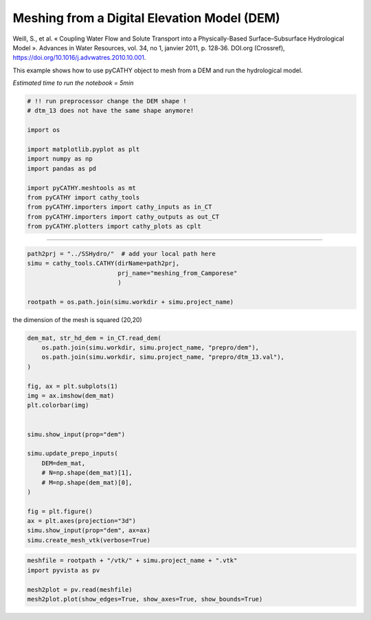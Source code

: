 
.. DO NOT EDIT.
.. THIS FILE WAS AUTOMATICALLY GENERATED BY SPHINX-GALLERY.
.. TO MAKE CHANGES, EDIT THE SOURCE PYTHON FILE:
.. "content/SSHydro/plot_3_meshing_from_Camporese.py"
.. LINE NUMBERS ARE GIVEN BELOW.

.. only:: html

    .. note::
        :class: sphx-glr-download-link-note

        :ref:`Go to the end <sphx_glr_download_content_SSHydro_plot_3_meshing_from_Camporese.py>`
        to download the full example code.

.. rst-class:: sphx-glr-example-title

.. _sphx_glr_content_SSHydro_plot_3_meshing_from_Camporese.py:


Meshing from a Digital Elevation Model (DEM)
============================================

Weill, S., et al. « Coupling Water Flow and Solute Transport into a Physically-Based Surface–Subsurface Hydrological Model ». 
Advances in Water Resources, vol. 34, no 1, janvier 2011, p. 128‑36. DOI.org (Crossref), 
https://doi.org/10.1016/j.advwatres.2010.10.001.

This example shows how to use pyCATHY object to mesh from a DEM and run the hydrological model.

*Estimated time to run the notebook = 5min*

.. GENERATED FROM PYTHON SOURCE LINES 16-33

.. code-block:: Python



    # !! run preprocessor change the DEM shape !
    # dtm_13 does not have the same shape anymore!

    import os

    import matplotlib.pyplot as plt
    import numpy as np
    import pandas as pd

    import pyCATHY.meshtools as mt
    from pyCATHY import cathy_tools
    from pyCATHY.importers import cathy_inputs as in_CT
    from pyCATHY.importers import cathy_outputs as out_CT
    from pyCATHY.plotters import cathy_plots as cplt








.. GENERATED FROM PYTHON SOURCE LINES 34-35

------------------------

.. GENERATED FROM PYTHON SOURCE LINES 35-43

.. code-block:: Python

    path2prj = "../SSHydro/"  # add your local path here
    simu = cathy_tools.CATHY(dirName=path2prj, 
                             prj_name="meshing_from_Camporese"
                             )

    rootpath = os.path.join(simu.workdir + simu.project_name)






.. rst-class:: sphx-glr-script-out

 .. code-block:: none

    🏁 Initiate CATHY object




.. GENERATED FROM PYTHON SOURCE LINES 44-45

the dimension of the mesh is squared (20,20)

.. GENERATED FROM PYTHON SOURCE LINES 45-69

.. code-block:: Python



    dem_mat, str_hd_dem = in_CT.read_dem(
        os.path.join(simu.workdir, simu.project_name, "prepro/dem"),
        os.path.join(simu.workdir, simu.project_name, "prepro/dtm_13.val"),
    )

    fig, ax = plt.subplots(1)
    img = ax.imshow(dem_mat)
    plt.colorbar(img)


    simu.show_input(prop="dem")

    simu.update_prepo_inputs(
        DEM=dem_mat,
        # N=np.shape(dem_mat)[1],
        # M=np.shape(dem_mat)[0],
    )

    fig = plt.figure()
    ax = plt.axes(projection="3d")
    simu.show_input(prop="dem", ax=ax)
    simu.create_mesh_vtk(verbose=True)



.. rst-class:: sphx-glr-horizontal


    *

      .. image-sg:: /content/SSHydro/images/sphx_glr_plot_3_meshing_from_Camporese_001.png
         :alt: plot 3 meshing from Camporese
         :srcset: /content/SSHydro/images/sphx_glr_plot_3_meshing_from_Camporese_001.png
         :class: sphx-glr-multi-img

    *

      .. image-sg:: /content/SSHydro/images/sphx_glr_plot_3_meshing_from_Camporese_002.png
         :alt: plot 3 meshing from Camporese
         :srcset: /content/SSHydro/images/sphx_glr_plot_3_meshing_from_Camporese_002.png
         :class: sphx-glr-multi-img

    *

      .. image-sg:: /content/SSHydro/images/sphx_glr_plot_3_meshing_from_Camporese_003.png
         :alt: plot 3 meshing from Camporese
         :srcset: /content/SSHydro/images/sphx_glr_plot_3_meshing_from_Camporese_003.png
         :class: sphx-glr-multi-img


.. rst-class:: sphx-glr-script-out

 .. code-block:: none

    🔄 Update hap.in file
    🔄 Update dem_parameters file 
    🔄 Update dem_parameters file 
    🔄 Update hap.in file
    🔄 Update dem_parameters file 
    🔄 Update dtm_13 file
    🔄 update zone file 
    🔄 Update dem_parameters file 
    🔄 Update parm file 
    🔄 Update dem_parameters file 
    🍳 gfortran compilation
    👟 Run preprocessor

     wbb...

     searching the dtm_13.val input file...
     assigned nodata value =  -9999.0000000000000     

     number of processed cells =         400

     ...wbb completed

     rn...
     csort I...
     ...completed

     depit...
     dem modifications =            0
     dem modifications =            0 (total)
     ...completed

     csort II...
     ...completed

     cca...

     contour curvature threshold value =    9.99999996E+11
     ...completed

     smean...
     mean (min,max) facet slope =  0.052056253 ( 0.020000000, 0.053851648)
     ...completed

     dsf...
     the drainage direction of the outlet cell (           8 ) is used
     ...completed

     hg...
     ...completed

     saving the data in the basin_b/basin_i files...

     ...rn completed

     mrbb...


     Select the header type:
     0) None
     1) ESRI ascii file
     2) GRASS ascii file
     (Ctrl C to exit)

     -> 
     Select the nodata value:
     (Ctrl C to exit)

     -> 
     Select the pointer system:
     1) HAP system
     2) Arc/Gis system
     (Ctrl C to exit)

     ->  ~~~~~~~~~~~~~~~~~~~~~~~~~~~~~~~~~~~~~~~~~~

     dem file

     min value = 0.335000E+00
     max value = 0.100000E+01
     number of cells =   400
     mean value = 0.667500E+00

     writing the output file...

     ~~~~~~~~~~~~~~~~~~~~~~~~~~~~~~~~~~~~~~~~~~

     lakes_map file

     min value =     0
     max value =     0
     number of cells =   400
     mean value =     0.000000

     writing the output file...

     ~~~~~~~~~~~~~~~~~~~~~~~~~~~~~~~~~~~~~~~~~~

     zone file

     min value =     1
     max value =     1
     number of cells =   400
     mean value =     1.000000

     writing the output file...

     ~~~~~~~~~~~~~~~~~~~~~~~~~~~~~~~~~~~~~~~~~~

     dtm_w_1 file

     min value = 0.515524E+00
     max value = 0.100000E+01
     number of cells =   400
     mean value = 0.607575E+00

     writing the output file...

     ~~~~~~~~~~~~~~~~~~~~~~~~~~~~~~~~~~~~~~~~~~

     dtm_w_2 file

     min value = 0.000000E+00
     max value = 0.484476E+00
     number of cells =   400
     mean value = 0.392425E+00

     writing the output file...

     ~~~~~~~~~~~~~~~~~~~~~~~~~~~~~~~~~~~~~~~~~~

     dtm_p_outflow_1 file

     min value =     4
     max value =     8
     number of cells =   400
     mean value =     4.200000

     writing the output file...

     ~~~~~~~~~~~~~~~~~~~~~~~~~~~~~~~~~~~~~~~~~~

     dtm_p_outflow_2 file

     min value =     0
     max value =     9
     number of cells =   400
     mean value =     6.792500

     writing the output file...

     ~~~~~~~~~~~~~~~~~~~~~~~~~~~~~~~~~~~~~~~~~~

     A_inflow file

     min value = 0.000000000000E+00
     max value = 0.997499787031E+02
     number of cells =   400
     mean value = 0.388447785378E+01

     writing the output file...

     ~~~~~~~~~~~~~~~~~~~~~~~~~~~~~~~~~~~~~~~~~~

     dtm_local_slope_1 file

     min value = 0.200000E-01
     max value = 0.500000E-01
     number of cells =   400
     mean value = 0.485000E-01

     writing the output file...

     ~~~~~~~~~~~~~~~~~~~~~~~~~~~~~~~~~~~~~~~~~~

     dtm_local_slope_2 file

     min value = 0.000000E+00
     max value = 0.494975E-01
     number of cells =   400
     mean value = 0.400930E-01

     writing the output file...

     ~~~~~~~~~~~~~~~~~~~~~~~~~~~~~~~~~~~~~~~~~~

     dtm_epl_1 file

     min value = 0.500000E+00
     max value = 0.500000E+00
     number of cells =   400
     mean value = 0.500000E+00

     writing the output file...

     ~~~~~~~~~~~~~~~~~~~~~~~~~~~~~~~~~~~~~~~~~~

     dtm_epl_2 file

     min value = 0.000000E+00
     max value = 0.707107E+00
     number of cells =   400
     mean value = 0.572757E+00

     writing the output file...

     ~~~~~~~~~~~~~~~~~~~~~~~~~~~~~~~~~~~~~~~~~~

     dtm_kSs1_sf_1 file

     min value = 0.240040E+02
     max value = 0.240040E+02
     number of cells =   400
     mean value = 0.240040E+02

     writing the output file...

     ~~~~~~~~~~~~~~~~~~~~~~~~~~~~~~~~~~~~~~~~~~

     dtm_kSs1_sf_2 file

     min value = 0.000000E+00
     max value = 0.240040E+02
     number of cells =   400
     mean value = 0.194432E+02

     writing the output file...

     ~~~~~~~~~~~~~~~~~~~~~~~~~~~~~~~~~~~~~~~~~~

     dtm_Ws1_sf file

     min value = 0.100000E+01
     max value = 0.100000E+01
     number of cells =   400
     mean value = 0.100000E+01

     writing the output file...

     ~~~~~~~~~~~~~~~~~~~~~~~~~~~~~~~~~~~~~~~~~~

     dtm_Ws1_sf_2 file

     min value = 0.000000E+00
     max value = 0.100000E+01
     number of cells =   400
     mean value = 0.810000E+00

     writing the output file...

     ~~~~~~~~~~~~~~~~~~~~~~~~~~~~~~~~~~~~~~~~~~

     dtm_b1_sf file

     min value = 0.000000E+00
     max value = 0.000000E+00
     number of cells =   400
     mean value = 0.000000E+00

     writing the output file...

     ~~~~~~~~~~~~~~~~~~~~~~~~~~~~~~~~~~~~~~~~~~

     dtm_y1_sf file

     min value = 0.000000E+00
     max value = 0.000000E+00
     number of cells =   400
     mean value = 0.000000E+00

     writing the output file...

     ~~~~~~~~~~~~~~~~~~~~~~~~~~~~~~~~~~~~~~~~~~

     dtm_hcID file

     min value =     0
     max value =     0
     number of cells =   400
     mean value =     0.000000

     writing the output file...

     ~~~~~~~~~~~~~~~~~~~~~~~~~~~~~~~~~~~~~~~~~~

     dtm_q_output file

     min value =     0
     max value =     0
     number of cells =   400
     mean value =     0.000000

     writing the output file...

     ~~~~~~~~~~~~~~~~~~~~~~~~~~~~~~~~~~~~~~~~~~

     dtm_nrc file

     min value = 0.100000E+01
     max value = 0.100000E+01
     number of cells =   400
     mean value = 0.100000E+01

     writing the output file...

     ...mrbb completed

     bb2shp...

     writing file river_net.shp

    Note: The following floating-point exceptions are signalling: IEEE_UNDERFLOW_FLAG IEEE_DENORMAL

    🔄 Update parm file 
    🛠  Recompile src files [3s]
    🍳 gfortran compilation [8s]
    b''
    👟 Run processor
    b'\n\n IPRT1=3: Program terminating after output of X, Y, Z coordinate values\n'




.. GENERATED FROM PYTHON SOURCE LINES 70-76

.. code-block:: Python

    meshfile = rootpath + "/vtk/" + simu.project_name + ".vtk"
    import pyvista as pv

    mesh2plot = pv.read(meshfile)
    mesh2plot.plot(show_edges=True, show_axes=True, show_bounds=True)





.. image-sg:: /content/SSHydro/images/sphx_glr_plot_3_meshing_from_Camporese_004.png
   :alt: plot 3 meshing from Camporese
   :srcset: /content/SSHydro/images/sphx_glr_plot_3_meshing_from_Camporese_004.png
   :class: sphx-glr-single-img








.. rst-class:: sphx-glr-timing

   **Total running time of the script:** (0 minutes 9.344 seconds)


.. _sphx_glr_download_content_SSHydro_plot_3_meshing_from_Camporese.py:

.. only:: html

  .. container:: sphx-glr-footer sphx-glr-footer-example

    .. container:: sphx-glr-download sphx-glr-download-jupyter

      :download:`Download Jupyter notebook: plot_3_meshing_from_Camporese.ipynb <plot_3_meshing_from_Camporese.ipynb>`

    .. container:: sphx-glr-download sphx-glr-download-python

      :download:`Download Python source code: plot_3_meshing_from_Camporese.py <plot_3_meshing_from_Camporese.py>`

    .. container:: sphx-glr-download sphx-glr-download-zip

      :download:`Download zipped: plot_3_meshing_from_Camporese.zip <plot_3_meshing_from_Camporese.zip>`


.. only:: html

 .. rst-class:: sphx-glr-signature

    `Gallery generated by Sphinx-Gallery <https://sphinx-gallery.github.io>`_
